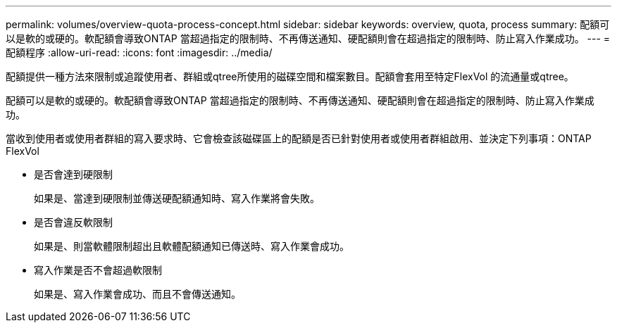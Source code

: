 ---
permalink: volumes/overview-quota-process-concept.html 
sidebar: sidebar 
keywords: overview, quota, process 
summary: 配額可以是軟的或硬的。軟配額會導致ONTAP 當超過指定的限制時、不再傳送通知、硬配額則會在超過指定的限制時、防止寫入作業成功。 
---
= 配額程序
:allow-uri-read: 
:icons: font
:imagesdir: ../media/


[role="lead"]
配額提供一種方法來限制或追蹤使用者、群組或qtree所使用的磁碟空間和檔案數目。配額會套用至特定FlexVol 的流通量或qtree。

配額可以是軟的或硬的。軟配額會導致ONTAP 當超過指定的限制時、不再傳送通知、硬配額則會在超過指定的限制時、防止寫入作業成功。

當收到使用者或使用者群組的寫入要求時、它會檢查該磁碟區上的配額是否已針對使用者或使用者群組啟用、並決定下列事項：ONTAP FlexVol

* 是否會達到硬限制
+
如果是、當達到硬限制並傳送硬配額通知時、寫入作業將會失敗。

* 是否會違反軟限制
+
如果是、則當軟體限制超出且軟體配額通知已傳送時、寫入作業會成功。

* 寫入作業是否不會超過軟限制
+
如果是、寫入作業會成功、而且不會傳送通知。


